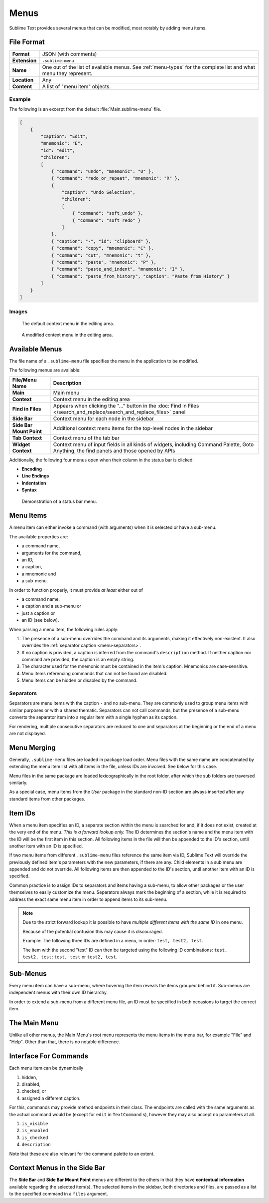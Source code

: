 =======
 Menus
=======

.. seealso::

   :doc:`Reference for menus </reference/menus>`
      Reference for menu creation.

Sublime Text provides several menus
that can be modified,
most notably by adding menu items.


File Format
===========

=============  ===========================================
**Format**     JSON (with comments)

**Extension**  ``.sublime-menu``

**Name**       One out of the list of available menus.
               See :ref:`menu-types` for the complete list
               and what menu they represent.

**Location**   Any

**Content**    A list of "menu item" objects.
=============  ===========================================

Example
*******

The following is an excerpt
from the default :file:`Main.sublime-menu` file.

.. code-block:: json

   [
       {
           "caption": "Edit",
           "mnemonic": "E",
           "id": "edit",
           "children":
           [
               { "command": "undo", "mnemonic": "U" },
               { "command": "redo_or_repeat", "mnemonic": "R" },
               {
                   "caption": "Undo Selection",
                   "children":
                   [
                       { "command": "soft_undo" },
                       { "command": "soft_redo" }
                   ]
               },
               { "caption": "-", "id": "clipboard" },
               { "command": "copy", "mnemonic": "C" },
               { "command": "cut", "mnemonic": "t" },
               { "command": "paste", "mnemonic": "P" },
               { "command": "paste_and_indent", "mnemonic": "I" },
               { "command": "paste_from_history", "caption": "Paste from History" }
           ]
       }
   ]


Images
******

.. figure:: images/context_menu_default.png
   :class: shadowed
   :figclass: float-left
   :figwidth: 50%

   The default context menu in the editing area.

.. figure:: images/context_menu_modified.png
   :class: shadowed
   :figclass: float-left
   :figwidth: 50%

   A modified context menu in the editing area.


.. _menu-types:

Available Menus
===============

The file name
of a ``.sublime-menu`` file
specifies the menu in the application
to be modified.

The following menus are available:

========================   ===============
     File/Menu Name          Description
========================   ===============
**Main**                   Main menu

**Context**                Context menu in the editing area

**Find in Files**          Appears when clicking the "…" button
                           in the :doc:`Find in Files
                           </search_and_replace/search_and_replace_files>` panel

**Side Bar**               Context menu for each node in the sidebar

**Side Bar Mount Point**   Additional context menu items
                           for the top-level nodes in the sidebar

**Tab Context**            Context menu of the tab bar

**Widget Context**         Context menu of input fields
                           in all kinds of widgets,
                           including Command Palette, Goto Anything,
                           the find panels
                           and those opened by APIs
========================   ===============

Additionally,
the following four menus open
when their column in the status bar
is clicked:

- **Encoding**
- **Line Endings**
- **Indentation**
- **Syntax**

.. figure:: images/statusbar_menu.gif
   :class: shadowed

   Demonstration of a status bar menu.


.. _menu-items:

Menu Items
==========

A menu item can either
invoke a command (with arguments)
when it is selected
or have a sub-menu.

The available properties are:

- a command name,
- arguments for the command,
- an ID,
- a caption,
- a mnemonic and
- a sub-menu.

In order to function properly,
it must provide *at least* either out of

- a command name,
- a caption and a sub-menu or
- just a caption or
- an ID (see below).

When parsing a menu item,
the following rules apply:

#. The presence of a sub-menu
   overrides the command and its arguments,
   making it effectively non-existent.
   It also overrides the :ref:`separator caption <menu-separators>`.

#. If no caption is provided,
   a caption is inferred
   from the command's ``description`` method.
   If neither caption nor command are provided,
   the caption is an empty string.

#. The character used for the mnemonic
   must be contained in the item's caption.
   Mnemonics are case-sensitive.

#. Menu items referencing
   commands that can not be found
   are disabled.

#. Menu items can be hidden or disabled
   by the command.

.. TODO add refs to Command methods


.. _menu-separators:

Separators
**********

Separators are menu items
with the caption ``-``
and no sub-menu.
They are commonly used
to group menu items with similar purposes
or with a shared thematic.
Separators can not call commands,
but the presence of a sub-menu
converts the separator item into a regular item
with a single hyphen as its caption.

For rendering,
multiple consecutive separators are reduced to one
and separators at the beginning or the end of a menu
are not displayed.


.. _menu-merging:

Menu Merging
============

Generally,
``.sublime-menu`` files are loaded in package load order.
Menu files with the same name are concatenated
by extending the menu item list
with all items in the file,
unless IDs are involved.
See below for this case.

Menu files in the same package are loaded lexicographically
in the root folder,
after which the sub folders are traversed similarly.

As a special case,
menu items from the *User* package
in the standard non-ID section
are always inserted after any standard items
from other packages.


.. _item-ids:

Item IDs
========

When a menu item specifies an ID,
a separate section within the menu is searched for
and, if it does not exist,
created at the very end of the menu.
*This is a forward lookup only.*
The ID determines the section's name
and the menu item with the ID
will be the first item in this section.
All following items in the file
will then be appended to the ID's section,
until another item with an ID is specified.

If two menu items
from different ``.sublime-menu`` files
reference the same item via ID,
Sublime Text will override the previously defined item's parameters
with the new parameters,
if there are any.
Child elements in a sub menu are appended
and do not override.
All following items are then appended to the ID's section,
until another item with an ID is specified.

Common practice is
to assign IDs to separators
and items having a sub-menu,
to allow other packages or the user themselves
to easily customize the menu.
Separators always mark the beginning of a section,
while it is required to address the exact same menu item
in order to append items to its sub-menu.

.. note::

   Due to the strict forward lookup
   it is possible to have
   *multiple different items with the same ID*
   in one menu.

   Because of the potential confusion this may cause
   it is discouraged.

   Example:
   The following three IDs
   are defined in a menu, in order:
   ``test, test2, test``.

   The item with the second "test" ID
   can then be targeted
   using the following ID combinations:
   ``test, test2, test``; ``test, test`` or ``test2, test``.


Sub-Menus
=========

Every menu item can have a sub-menu,
where hovering the item
reveals the items grouped behind it.
Sub-menus are independent menus
with their own ID hierarchy.

In order to extend a sub-menu
from a different menu file,
an ID must be specified in both occasions
to target the correct item.


The Main Menu
=============

Unlike all other menus,
the Main Menu's root menu
represents the menu items in the menu bar,
for example "File" and "Help".
Other than that,
there is no notable difference.


Interface For Commands
======================

Each menu item can be dynamically

#. hidden,
#. disabled,
#. checked, or
#. assigned a different caption.

For this,
commands may provide method endpoints in their class.
The endpoints are called with the same arguments
as the actual command would be
(except for ``edit`` in ``TextCommand`` s),
however they may also accept no parameters at all.

#. ``is_visible``
#. ``is_enabled``
#. ``is_checked``
#. ``description``

Note that these are also relevant
for the command palette
to an extent.

.. seealso::

   `Official API Documentation on the Command endpoints`__

   .. __: http://www.sublimetext.com/docs/3/api_reference.html#sublime_plugin.ApplicationCommand


Context Menus in the Side Bar
=============================

The **Side Bar** and **Side Bar Mount Point** menus
are different to the others
in that they have **contextual information** available
regarding the selected item(s).
The selected items in the sidebar,
both directories and files,
are passed as a list to the specified command
in a ``files`` argument.
